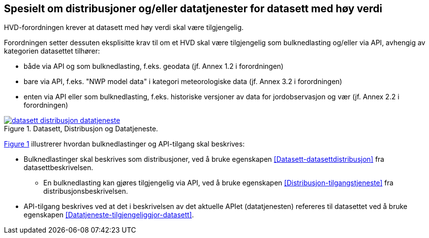 == Spesielt om distribusjoner og/eller datatjenester for datasett med høy verdi [[Spesielt_om_distribusjoner_datatjenester]]

HVD-forordningen krever at datasett med høy verdi skal være tilgjengelig. 

Forordningen setter dessuten eksplisitte krav til om et HVD skal være tilgjengelig som bulknedlasting og/eller via API, avhengig av kategorien datasettet tilhører:

* både via API og som bulknedlasting, f.eks. geodata (jf. Annex 1.2 i forordningen) 
* bare via API, f.eks. "NWP model data" i kategori meteorologiske data (jf. Annex 3.2 i forordningen) 
* enten via API eller som bulknedlasting, f.eks. historiske versjoner av data for jordobservasjon og vær (jf. Annex 2.2 i forordningen)

:xrefstyle: short

[[diagram-datasett-distribusjon-datatjeneste]]
.Datasett, Distribusjon og Datatjeneste.
[link=images/datasett-distribusjon-datatjeneste.png]
image::images/datasett-distribusjon-datatjeneste.png[]

<<diagram-datasett-distribusjon-datatjeneste>> illustrerer hvordan bulknedlastinger og API-tilgang skal beskrives: 

* Bulknedlastinger skal beskrives som distribusjoner, ved å bruke egenskapen <<Datasett-datasettdistribusjon>> fra datasettbeskrivelsen. 
** En bulknedlasting kan gjøres tilgjengelig via API, ved å bruke egenskapen <<Distribusjon-tilgangstjeneste>> fra distribusjonsbeskrivelsen. 

* API-tilgang beskrives ved at det i beskrivelsen av det aktuelle APIet (datatjenesten) refereres til datasettet ved å bruke egenskapen <<Datatjeneste-tilgjengeliggjor-datasett>>. 

:xrefstyle: full
